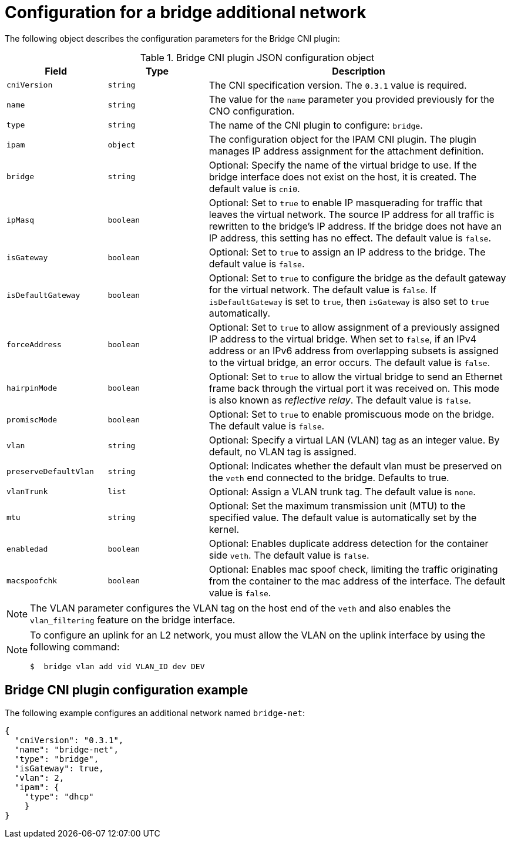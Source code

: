 // Module included in the following assemblies:
//
// * networking/multiple_networks/configuring-additional-network.adoc
// * microshift_networking/microshift_multiple_networks/microshift_cni_multus.adoc

:_mod-docs-content-type: REFERENCE
[id="nw-multus-bridge-object_{context}"]
= Configuration for a bridge additional network

The following object describes the configuration parameters for the Bridge CNI plugin:

.Bridge CNI plugin JSON configuration object
[cols=".^2,.^2,.^6",options="header"]
|====
|Field|Type|Description

ifndef::microshift[]
|`cniVersion`
|`string`
|The CNI specification version. The `0.3.1` value is required.

|`name`
|`string`
|The value for the `name` parameter you provided previously for the CNO configuration.
endif::microshift[]

ifdef::microshift[]
|`cniVersion`
|`string`
|The CNI specification version. The `0.4.0` value is required.
endif::microshift[]

|`type`
|`string`
|The name of the CNI plugin to configure: `bridge`.

|`ipam`
|`object`
|The configuration object for the IPAM CNI plugin. The plugin manages IP address assignment for the attachment definition.

|`bridge`
|`string`
|Optional: Specify the name of the virtual bridge to use. If the bridge interface does not exist on the host, it is created. The default value is `cni0`.

|`ipMasq`
|`boolean`
|Optional: Set to `true` to enable IP masquerading for traffic that leaves the virtual network. The source IP address for all traffic is rewritten to the bridge's IP address. If the bridge does not have an IP address, this setting has no effect. The default value is `false`.

|`isGateway`
|`boolean`
|Optional: Set to `true` to assign an IP address to the bridge. The default value is `false`.

|`isDefaultGateway`
|`boolean`
|Optional: Set to `true` to configure the bridge as the default gateway for the virtual network. The default value is `false`. If `isDefaultGateway` is set to `true`, then `isGateway` is also set to `true` automatically.

|`forceAddress`
|`boolean`
|Optional: Set to `true` to allow assignment of a previously assigned IP address to the virtual bridge. When set to `false`, if an IPv4 address or an IPv6 address from overlapping subsets is assigned to the virtual bridge, an error occurs. The default value is `false`.

|`hairpinMode`
|`boolean`
|Optional: Set to `true` to allow the virtual bridge to send an Ethernet frame back through the virtual port it was received on. This mode is also known as _reflective relay_. The default value is `false`.

|`promiscMode`
|`boolean`
|Optional: Set to `true` to enable promiscuous mode on the bridge. The default value is `false`.

ifndef::microshift[]
|`vlan`
|`string`
|Optional: Specify a virtual LAN (VLAN) tag as an integer value. By default, no VLAN tag is assigned.

|`preserveDefaultVlan`
|`string`
|Optional: Indicates whether the default vlan must be preserved on the `veth` end connected to the bridge. Defaults to true.

|`vlanTrunk`
|`list`
|Optional: Assign a VLAN trunk tag. The default value is `none`.
endif::microshift[]

|`mtu`
|`string`
|Optional: Set the maximum transmission unit (MTU) to the specified value. The default value is automatically set by the kernel.

|`enabledad`
|`boolean`
|Optional: Enables duplicate address detection for the container side `veth`. The default value is `false`.

|`macspoofchk`
|`boolean`
|Optional: Enables mac spoof check, limiting the traffic originating from the container to the mac address of the interface. The default value is `false`.
|====

ifndef::microshift[]
[NOTE]
====
The VLAN parameter configures the VLAN tag on the host end of the `veth` and also enables the `vlan_filtering` feature on the bridge interface.
====

[NOTE]
====
To configure an uplink for an L2 network, you must allow the VLAN on the uplink interface by using the following command:

[source,terminal]
----
$  bridge vlan add vid VLAN_ID dev DEV
----
====

[id="nw-multus-bridge-config-example_{context}"]
== Bridge CNI plugin configuration example

The following example configures an additional network named `bridge-net`:

[source,json]
----
{
  "cniVersion": "0.3.1",
  "name": "bridge-net",
  "type": "bridge",
  "isGateway": true,
  "vlan": 2,
  "ipam": {
    "type": "dhcp"
    }
}
----
endif::microshift[]

ifdef::microshift[]
[id="microshift-nw-multus-bridge-config-example_{context}"]
== Bridge CNI plugin configuration example

The following example configures an additional network named `bridge-conf` for use with the {microshift-short} Multus CNI:

[source,json]
----
apiVersion: "k8s.cni.cncf.io/v1"
kind: NetworkAttachmentDefinition
metadata:
  name: bridge-conf
spec:
  config: '{
      "cniVersion": "0.4.0",
      "type": "bridge",
      "bridge": "test-bridge",
      "mode": "bridge",
      "ipam": {
        "type": "host-local",
        "ranges": [
          [
            {
              "subnet": "10.10.0.0/16",
              "rangeStart": "10.10.1.20",
              "rangeEnd": "10.10.3.50",
              "gateway": "10.10.0.254"
            }
          ]
        ],
        "dataDir": "/var/lib/cni/test-bridge"
      }
    }'
----
endif::microshift[]
